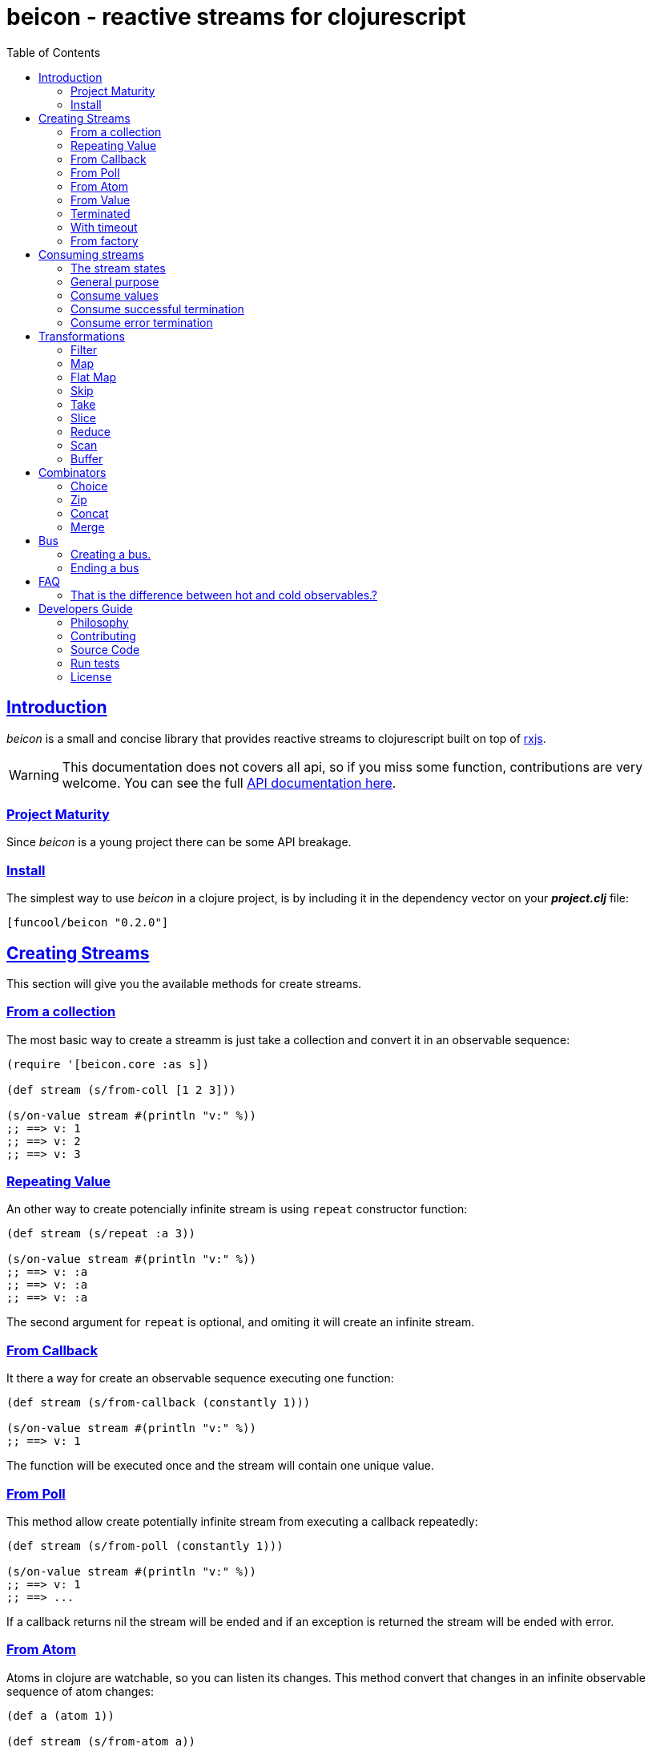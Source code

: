 = beicon - reactive streams for clojurescript
:toc: left
:!numbered:
:idseparator: -
:idprefix:
:source-highlighter: pygments
:pygments-style: friendly
:sectlinks:


== Introduction

_beicon_ is a small and concise library that provides reactive streams to
clojurescript built on top of link:https://github.com/Reactive-Extensions/RxJS[rxjs].

WARNING: This documentation does not covers all api, so if you miss some function,
contributions are very welcome. You can see the full link:api/index.html#id[API documentation here].


=== Project Maturity

Since _beicon_ is a young project there can be some API breakage.


=== Install

The simplest way to use _beicon_ in a clojure project, is by including it in the
dependency vector on your *_project.clj_* file:

[source,clojure]
----
[funcool/beicon "0.2.0"]
----

== Creating Streams

This section will give you the available methods for create streams.

=== From a collection

The most basic way to create a streamm is just take a collection
and convert it in an observable sequence:

[source, clojure]
----
(require '[beicon.core :as s])

(def stream (s/from-coll [1 2 3]))

(s/on-value stream #(println "v:" %))
;; ==> v: 1
;; ==> v: 2
;; ==> v: 3
----

=== Repeating Value

An other way to create potencially infinite stream is using `repeat` constructor
function:

[source, clojure]
----
(def stream (s/repeat :a 3))

(s/on-value stream #(println "v:" %))
;; ==> v: :a
;; ==> v: :a
;; ==> v: :a
----

The second argument for `repeat` is optional, and omiting it will create
an infinite stream.

=== From Callback

It there a way for create an observable sequence executing one function:

[source, clojure]
----
(def stream (s/from-callback (constantly 1)))

(s/on-value stream #(println "v:" %))
;; ==> v: 1
----

The function will be executed once and the stream will contain one unique value.


=== From Poll

This method allow create potentially infinite stream from executing a callback
repeatedly:

[source, clojure]
----
(def stream (s/from-poll (constantly 1)))

(s/on-value stream #(println "v:" %))
;; ==> v: 1
;; ==> ...
----

If a callback returns nil the stream will be ended and if an exception is returned
the stream will be ended with error.


=== From Atom

Atoms in clojure are watchable, so you can listen its changes. This method convert
that changes in an infinite observable sequence of atom changes:

[source, clojure]
----
(def a (atom 1))

(def stream (s/from-atom a))

(s/on-value stream #(println "v:" %))
(swap! a inc)
;; ==> v: 2
----


=== From Value

It creates a observable sequence of one unique value:

[source, clojure]
----
(def stream (s/once 10)

(s/on-value stream #(println "v:" %))
;; ==> v: 10
----


=== Terminated

Some times you also want just a terminated stream:

[source, clojure]
----
(def stream (s/never))
----

This stream not yelds any value and just terminates.


=== With timeout

This allow create an observable seequence of one unique value that will be emited
after specified amount of time:

[source, clojure]
----
(def stream (s/timeout 1000 10))

(s/on-value stream #(println "v:" %))
;; After 1 sec...
;; ==> v: 10
----


=== From factory

This is the most advanced and flexible way to create a observable sequence. It
allows to have control about termination and errors and intended to be used
for build other kind of constructors.

[source, clojure]
----
(def stream 
  (s/create (fn [sick]
              (sick 1)
              (sick 2)
              (sick nil) ;; ends
              )))

(s/on-value stream #(println "v:" %))
;; ==> v: 1
;; ==> v: 2
----

This is implemented using protocols for make it flexible and easy extensible
by the user. By default any object except `nil` or instance of `js/Error` are
considered valid values; `nil` is considered as end of stream and `js/Error` or
any instance of it is considered error termination.

== Consuming streams

=== The stream states

The observable sequence can be in 3 different kind of states: alive, errored or
ended. I an error is emited the stream can be considered ended with an error.
So error or end states can be considered termination states.

And is convenient you can subscribe to any of that states of an observable
seequence.

=== General purpose

A general purpose subscription is one that allows you create one subscription
that watches all the different possible states of an observable seequence:

[source, clojure]
----
(def sub (s/subscribe stream
                      #(println "on-value:" %)
                      #(println "on-error:" %)
                      #(println "on-end:")))
----

The return value of `subscribe` function is a funcition that can be called for
dispose the subscription.

=== Consume values

But in most circumstances you only want consume values regardless of any error
or termination. For this purposes is there the `on-value` function:

[source, clojure]
----
(def sub (s/on-value sub #(println "val:" %)))
----

Like with `subscribe` function, `on-value` function also return a callable that
when is called will dispose the created subscription.

NOTE: take care that calling any one of that helper functions creates a separated
subscription and it can behave unexpectly if you do not aware if you are using
<<hot or cold observables, hot-vs-cold-observales>>.


=== Consume successful termination

With `on-end` function you can watch the successful termination of an observable
sequence:

[source, clojure]
----
(def sub (s/on-end sub #(println "end!")))
----

=== Consume error termination

With `on-error` function you can watch the error termination of an observable
seequence:

[source, clojure]
----
(def sub (s/on-end sub #(println "error:" %)))
----


== Transformations

=== Filter

The main advantage of using reactive streams is that you may treat them like
normal seequence, and in this case filter them with a predicate:

[source, clojure]
----
(def stream (->> (s/from-coll [1 2 3 4 5])
                 (s/filter #(> % 3))))

(s/subscribe stream
             #(println "on-value:" %)
             #(println "on-error:" %)
             #(println "on-end"))

;; ==> on-value: 4
;; ==> on-value: 5
;; ==> on-end
----

=== Map

Also, you can apply a function over each value in the stream:

[source, clojure]
----
(def stream (->> (s/from-coll [1 2])
                 (s/map inc)))

(s/subscribe stream
             #(println "on-value:" %)
             #(println "on-error:" %)
             #(println "on-end"))

;; ==> on-value: 2
;; ==> on-value: 3
;; ==> on-end
----


=== Flat Map

Convets a observable seequence that can contain other observable seequences in
an other observable seequences that emits just plain values.

The result is similar to concatenate all the underlying seequences.

[source, clojure]
----
(def stream (->> (s/from-coll [1 2])
                 (s/map #(sfrom-coll (range % (+ % 2))))
                 (s/flat-map))

(s/subscribe stream
             #(println "on-value:" %)
             #(println "on-error:" %)
             #(println "on-end"))

;; ==> on-value: 1
;; ==> on-value: 2
;; ==> on-value: 2
;; ==> on-value: 3
;; ==> on-end
----


=== Skip

Also, sometimes you just want to skip values from stream under different criteria.

You can skip the first N values:

[source, clojure]
----
(def stream (->> (s/from-coll [1 2 3 4 5 6])
                 (s/skip 4)))

(s/subscribe stream
             #(println "on-value:" %)
             #(println "on-error:" %)
             #(println "on-end"))

;; ==> on-value: 5
;; ==> on-value: 6
;; ==> on-end
----

Skip while some condition evalutates to true:

[source, clojure]
----
(def stream (->> (s/from-coll [1 1 1 1 2 3])
                 (s/skip-while odd?)))

(s/subscribe stream
             #(println "on-value:" %)
             #(println "on-error:" %)
             #(println "on-end"))

;; ==> on-value: 2
;; ==> on-value: 3
;; ==> on-end
----

Or skip until an other observable yelds a value using `skip-until` (no example at
this moment).


=== Take

You also can limit the observale sequence to an specified number of elements:

[source, clojure]
----
(def stream (->> (s/from-coll [1 1 1 1 2 3])
                 (s/take 2)))

(s/subscribe stream
             #(println "on-value:" %)
             #(println "on-error:" %)
             #(println "on-end"))

;; ==> on-value: 1
;; ==> on-value: 1
;; ==> on-end
----

Or an condition expression evaluates to true:

[source, clojure]
----
(def stream (->> (s/from-coll [1 1 1 1 2 3])
                 (s/take-while odd?)))

(s/subscribe stream
             #(println "on-value:" %)
             #(println "on-error:" %)
             #(println "on-end"))

;; ==> on-value: 1
;; ==> on-value: 1
;; ==> on-value: 1
;; ==> on-value: 1
;; ==> on-end
----


=== Slice

This is a some kind of combination of `skip` and `take`, and returns a observable
seequence that represents a portion delimited by start and end of the source
observable seequence.

[source, clojure]
----
(def stream (->> (s/from-coll [1 2 3 4])
                 (s/slice 1 3)))

(s/subscribe stream
             #(println "on-value:" %)
             #(println "on-error:" %)
             #(println "on-end"))

;; ==> on-value: 2
;; ==> on-value: 3
;; ==> on-end
----


=== Reduce

Allows combine all results of an observable seequence using a combining function
also called (reducing function):

[source, clojure]
----
(def stream (->> (s/from-coll [1 2 3 4])
                 (s/reduce + 0)))

(s/subscribe stream
             #(println "on-value:" %)
             #(println "on-error:" %)
             #(println "on-end"))

;; ==> on-value: 10
;; ==> on-end
----

=== Scan

Allows combine all results of an observable seequence using a combining function
also called (reducing function). Returns a stream of each intermediate result 
instead of:

[source, clojure]
----
(def stream (->> (s/from-coll [1 2 3 4])
                 (s/scan + 0)))

(s/subscribe stream
             #(println "on-value:" %)
             #(println "on-error:" %)
             #(println "on-end"))

;; ==> on-value: 1
;; ==> on-value: 3
;; ==> on-value: 6
;; ==> on-value: 10
;; ==> on-end
----


=== Buffer

This transformer functions allow accomulate N specified values in a buffer and then
emits them as one value.

[source, clojure]
----
(def stream (->> (s/from-coll [1 2 3 4])
                 (s/buffer 2)))

(s/subscribe stream
             #(println "on-value:" %)
             #(println "on-error:" %)
             #(println "on-end"))

;; ==> on-value: [1 2]
;; ==> on-value: [3 4]
;; ==> on-end
----


== Combinators

=== Choice

Perform an arbitrary choice between two or more observable sequences and return the
first value available from any provided observables.

This kind if combinator works very well with operations that can timeout:

[source, clojure]
----
(def stream (s/choice
              (s/timeout 1000 :timeout)
              (s/timeout 900 :value)))

(s/subscribe stream
             #(println "on-value:" %)
             #(println "on-error:" %)
             #(println "on-end"))

;; ==> on-value: :value
;; ==> on-end
----

=== Zip

This combinator combines two observable seequences in one.

[source, clojure]
----
(def stream (s/zip
              (s/from-coll [1 2 3])
              (s/from-coll [2 3 4])))

(s/subscribe stream
             #(println "on-value:" %)
             #(println "on-error:" %)
             #(println "on-end"))

;; ==> on-value: [1 2]
;; ==> on-value: [2 3]
;; ==> on-value: [3 4]
;; ==> on-end
----


=== Concat

This cobinator concatenates two or more observable seequences.

[source, clojure]
----
(def stream (s/concat
              (s/from-coll [1 2])
              (s/from-coll [3 4])))

(s/subscribe stream
             #(println "on-value:" %)
             #(println "on-error:" %)
             #(println "on-end"))

;; ==> on-value: 1
;; ==> on-value: 2
;; ==> on-value: 3
;; ==> on-value: 4
;; ==> on-end
----

=== Merge

This combinator merges two or more observable seequences.

[source, clojure]
----
(def stream (s/concat
              (s/from-coll [1 2])
              (s/from-coll [3 4])))

(s/subscribe stream
             #(println "on-value:" %)
             #(println "on-error:" %)
             #(println "on-end"))

;; ==> on-value: 1
;; ==> on-value: 3
;; ==> on-value: 2
;; ==> on-value: 4
;; ==> on-end
----

NOTE: the order is not required to be the same always.


== Bus

This is an abstraction that combines observable seequence with the observer. So
you can push values into it and transform and subscribe to it like any other
seequence.

=== Creating a bus.

You can create a bus instance using `bus` constructor function. There is an
example of using bus for the both operations: push values and subscribe to it.

[source, clojure]
----
(def bus (s/bus))
(def stream (-> bus
                (s/skip 1)
                (s/map inc)
                (s/take 2)))

(s/subscribe stream
             #(println "on-value:" %)
             #(println "on-error:" %)
             #(println "on-end"))

(s/push! bus 1)
(s/push! bus 2)
(s/push! bus 1)
(s/push! bus 2)

;; ==> on-value: 3
;; ==> on-value: 2
;; ==> on-end
----


=== Ending a bus

You can end bus in any moment just executing `end!` function:

[source, clojure]
----
(def bus (s/bus))

(s/subscribe bus
             #(println "on-value:" %)
             #(println "on-error:" %)
             #(println "on-end"))

(s/end! bus)
;; ==> on-end
----


== FAQ

=== That is the difference between hot and cold observables.?

TBD


== Developers Guide

=== Philosophy

Five most important rules:

- Beautiful is better than ugly.
- Explicit is better than implicit.
- Simple is better than complex.
- Complex is better than complicated.
- Readability counts.

All contributions to _beicon_ should keep these important rules in mind.


=== Contributing

Unlike Clojure and other Clojure contributed libraries _beicon_ does not have many
restrictions for contributions. Just open an issue or pull request.


=== Source Code

_beicon_ is open source and can be found on
link:https://github.com/funcool/beicon[github].

You can clone the public repository with this command:

[source,text]
----
git clone https://github.com/funcool/beicon
----

=== Run tests

For running tests just execute this:

[source, text]
----
./scrpts/build
node ./out/tests.js
----


=== License

_beicon_ is under public domain:

----
This is free and unencumbered software released into the public domain.

Anyone is free to copy, modify, publish, use, compile, sell, or
distribute this software, either in source code form or as a compiled
binary, for any purpose, commercial or non-commercial, and by any
means.

In jurisdictions that recognize copyright laws, the author or authors
of this software dedicate any and all copyright interest in the
software to the public domain. We make this dedication for the benefit
of the public at large and to the detriment of our heirs and
successors. We intend this dedication to be an overt act of
relinquishment in perpetuity of all present and future rights to this
software under copyright law.

THE SOFTWARE IS PROVIDED "AS IS", WITHOUT WARRANTY OF ANY KIND,
EXPRESS OR IMPLIED, INCLUDING BUT NOT LIMITED TO THE WARRANTIES OF
MERCHANTABILITY, FITNESS FOR A PARTICULAR PURPOSE AND NONINFRINGEMENT.
IN NO EVENT SHALL THE AUTHORS BE LIABLE FOR ANY CLAIM, DAMAGES OR
OTHER LIABILITY, WHETHER IN AN ACTION OF CONTRACT, TORT OR OTHERWISE,
ARISING FROM, OUT OF OR IN CONNECTION WITH THE SOFTWARE OR THE USE OR
OTHER DEALINGS IN THE SOFTWARE.

For more information, please refer to <http://unlicense.org/>
----
